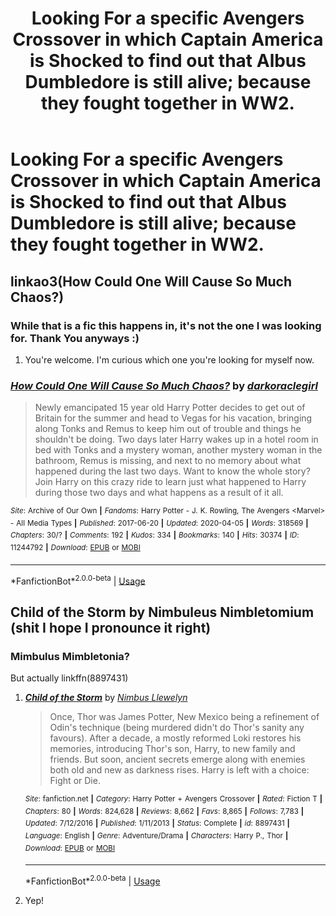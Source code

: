 #+TITLE: Looking For a specific Avengers Crossover in which Captain America is Shocked to find out that Albus Dumbledore is still alive; because they fought together in WW2.

* Looking For a specific Avengers Crossover in which Captain America is Shocked to find out that Albus Dumbledore is still alive; because they fought together in WW2.
:PROPERTIES:
:Author: Sefera17
:Score: 18
:DateUnix: 1586731695.0
:DateShort: 2020-Apr-13
:FlairText: Request
:END:

** linkao3(How Could One Will Cause So Much Chaos?)
:PROPERTIES:
:Author: horrorshowjack
:Score: 4
:DateUnix: 1586734257.0
:DateShort: 2020-Apr-13
:END:

*** While that is a fic this happens in, it's not the one I was looking for. Thank You anyways :)
:PROPERTIES:
:Author: Sefera17
:Score: 2
:DateUnix: 1586737440.0
:DateShort: 2020-Apr-13
:END:

**** You're welcome. I'm curious which one you're looking for myself now.
:PROPERTIES:
:Author: horrorshowjack
:Score: 1
:DateUnix: 1586738013.0
:DateShort: 2020-Apr-13
:END:


*** [[https://archiveofourown.org/works/11244792][*/How Could One Will Cause So Much Chaos?/*]] by [[https://www.archiveofourown.org/users/darkoraclegirl/pseuds/darkoraclegirl][/darkoraclegirl/]]

#+begin_quote
  Newly emancipated 15 year old Harry Potter decides to get out of Britain for the summer and head to Vegas for his vacation, bringing along Tonks and Remus to keep him out of trouble and things he shouldn't be doing. Two days later Harry wakes up in a hotel room in bed with Tonks and a mystery woman, another mystery woman in the bathroom, Remus is missing, and next to no memory about what happened during the last two days. Want to know the whole story? Join Harry on this crazy ride to learn just what happened to Harry during those two days and what happens as a result of it all.
#+end_quote

^{/Site/:} ^{Archive} ^{of} ^{Our} ^{Own} ^{*|*} ^{/Fandoms/:} ^{Harry} ^{Potter} ^{-} ^{J.} ^{K.} ^{Rowling,} ^{The} ^{Avengers} ^{<Marvel>} ^{-} ^{All} ^{Media} ^{Types} ^{*|*} ^{/Published/:} ^{2017-06-20} ^{*|*} ^{/Updated/:} ^{2020-04-05} ^{*|*} ^{/Words/:} ^{318569} ^{*|*} ^{/Chapters/:} ^{30/?} ^{*|*} ^{/Comments/:} ^{192} ^{*|*} ^{/Kudos/:} ^{334} ^{*|*} ^{/Bookmarks/:} ^{140} ^{*|*} ^{/Hits/:} ^{30374} ^{*|*} ^{/ID/:} ^{11244792} ^{*|*} ^{/Download/:} ^{[[https://archiveofourown.org/downloads/11244792/How%20Could%20One%20Will%20Cause.epub?updated_at=1586128923][EPUB]]} ^{or} ^{[[https://archiveofourown.org/downloads/11244792/How%20Could%20One%20Will%20Cause.mobi?updated_at=1586128923][MOBI]]}

--------------

*FanfictionBot*^{2.0.0-beta} | [[https://github.com/tusing/reddit-ffn-bot/wiki/Usage][Usage]]
:PROPERTIES:
:Author: FanfictionBot
:Score: 1
:DateUnix: 1586734278.0
:DateShort: 2020-Apr-13
:END:


** Child of the Storm by Nimbuleus Nimbletomium (shit I hope I pronounce it right)
:PROPERTIES:
:Author: CinnamonGhoulRL
:Score: 1
:DateUnix: 1586744573.0
:DateShort: 2020-Apr-13
:END:

*** Mimbulus Mimbletonia?

But actually linkffn(8897431)
:PROPERTIES:
:Author: CapriKornus
:Score: 2
:DateUnix: 1586755065.0
:DateShort: 2020-Apr-13
:END:

**** [[https://www.fanfiction.net/s/8897431/1/][*/Child of the Storm/*]] by [[https://www.fanfiction.net/u/2204901/Nimbus-Llewelyn][/Nimbus Llewelyn/]]

#+begin_quote
  Once, Thor was James Potter, New Mexico being a refinement of Odin's technique (being murdered didn't do Thor's sanity any favours). After a decade, a mostly reformed Loki restores his memories, introducing Thor's son, Harry, to new family and friends. But soon, ancient secrets emerge along with enemies both old and new as darkness rises. Harry is left with a choice: Fight or Die.
#+end_quote

^{/Site/:} ^{fanfiction.net} ^{*|*} ^{/Category/:} ^{Harry} ^{Potter} ^{+} ^{Avengers} ^{Crossover} ^{*|*} ^{/Rated/:} ^{Fiction} ^{T} ^{*|*} ^{/Chapters/:} ^{80} ^{*|*} ^{/Words/:} ^{824,628} ^{*|*} ^{/Reviews/:} ^{8,662} ^{*|*} ^{/Favs/:} ^{8,865} ^{*|*} ^{/Follows/:} ^{7,783} ^{*|*} ^{/Updated/:} ^{7/12/2016} ^{*|*} ^{/Published/:} ^{1/11/2013} ^{*|*} ^{/Status/:} ^{Complete} ^{*|*} ^{/id/:} ^{8897431} ^{*|*} ^{/Language/:} ^{English} ^{*|*} ^{/Genre/:} ^{Adventure/Drama} ^{*|*} ^{/Characters/:} ^{Harry} ^{P.,} ^{Thor} ^{*|*} ^{/Download/:} ^{[[http://www.ff2ebook.com/old/ffn-bot/index.php?id=8897431&source=ff&filetype=epub][EPUB]]} ^{or} ^{[[http://www.ff2ebook.com/old/ffn-bot/index.php?id=8897431&source=ff&filetype=mobi][MOBI]]}

--------------

*FanfictionBot*^{2.0.0-beta} | [[https://github.com/tusing/reddit-ffn-bot/wiki/Usage][Usage]]
:PROPERTIES:
:Author: FanfictionBot
:Score: 1
:DateUnix: 1586755077.0
:DateShort: 2020-Apr-13
:END:


**** Yep!
:PROPERTIES:
:Author: CinnamonGhoulRL
:Score: 1
:DateUnix: 1586877309.0
:DateShort: 2020-Apr-14
:END:

